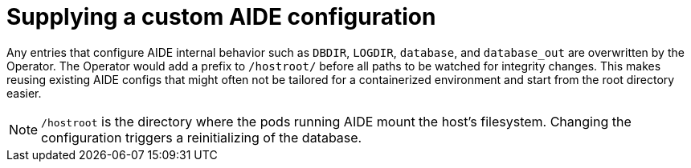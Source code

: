 // Module included in the following assemblies:
//
// * security/file_integrity_operator/file-integrity-operator-configuring.adoc

[id="file-integrity-operator-supplying-custom-aide-config_{context}"]
= Supplying a custom AIDE configuration

Any entries that configure AIDE internal behavior such as `DBDIR`, `LOGDIR`,
`database`, and `database_out` are overwritten by the Operator. The Operator
would add a prefix to `/hostroot/` before all paths to be watched for integrity
changes. This makes reusing existing AIDE configs that might often not be
tailored for a containerized environment and start from the root directory
easier.

[NOTE]
====
`/hostroot` is the directory where the pods running AIDE mount the host’s
filesystem. Changing the configuration triggers a reinitializing of the database.
====
